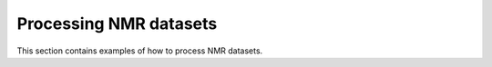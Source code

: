.. _examples-processing-nmr-index:

Processing NMR datasets
-----------------------

This section contains examples of how to process NMR datasets.
